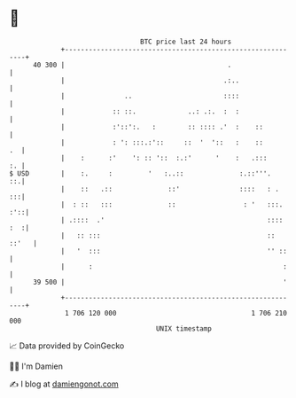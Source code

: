 * 👋

#+begin_example
                                    BTC price last 24 hours                    
                +------------------------------------------------------------+ 
         40 300 |                                         .                  | 
                |                                        .:..                | 
                |               ..                       ::::                | 
                |            :: ::.             ..: .:.  :  :                | 
                |            :'::':.   :        :: :::: .'  :    ::          | 
                |            : ': :::.:'::     ::  '  '::   :    ::       .  | 
                |    :      :'    ': :: '::  :.:'      '    :   .:::      :. | 
   $ USD        |    :.     :         '   :..::              :.::'''.     ::.| 
                |    ::   .::              ::'               ::::   : .   :::| 
                |  : ::   :::              ::                 : '   :::. :'::| 
                | .::::  .'                                         :::: :  :| 
                |   :: :::                                          :: ::'   | 
                |   '  :::                                          '' ::    | 
                |      :                                                :    | 
         39 500 |                                                       '    | 
                +------------------------------------------------------------+ 
                 1 706 120 000                                  1 706 210 000  
                                        UNIX timestamp                         
#+end_example
📈 Data provided by CoinGecko

🧑‍💻 I'm Damien

✍️ I blog at [[https://www.damiengonot.com][damiengonot.com]]

